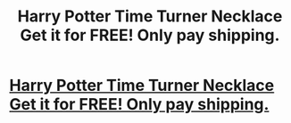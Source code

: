 #+TITLE: Harry Potter Time Turner Necklace Get it for FREE! Only pay shipping.

* [[https://www.shopeasee.com/collections/necklace-and-pendants/products/harry-potter-time-turner-necklace-horcrux-hourglass-pendant-necklace][Harry Potter Time Turner Necklace Get it for FREE! Only pay shipping.]]
:PROPERTIES:
:Author: megan_davies
:Score: 1
:DateUnix: 1468443762.0
:DateShort: 2016-Jul-14
:END:
